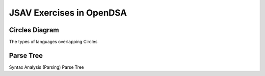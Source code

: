 .. This file is part of the OpenDSA eTextbook project. See
.. http://opendsa.org for more details.
.. Copyright (c) 2012-2020 by the OpenDSA Project Contributors, and
.. distributed under an MIT open source license.

.. avmetadata:: 
   :author: Ryan Wood

JSAV Exercises in OpenDSA
=============================================

Circles Diagram
---------------

The types of languages overlapping Circles

.. inlineav:: languageCirclesCON dgm
   :links:
   :scripts: /AV/RyanWood/languageCirclesCON.js
   :align: center
   Testing Circles

Parse Tree
----------

Syntax Analysis (Parsing) Parse Tree

